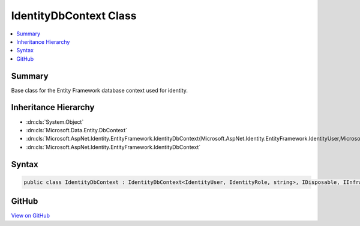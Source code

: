 

IdentityDbContext Class
=======================



.. contents:: 
   :local:



Summary
-------

Base class for the Entity Framework database context used for identity.





Inheritance Hierarchy
---------------------


* :dn:cls:`System.Object`
* :dn:cls:`Microsoft.Data.Entity.DbContext`
* :dn:cls:`Microsoft.AspNet.Identity.EntityFramework.IdentityDbContext{Microsoft.AspNet.Identity.EntityFramework.IdentityUser,Microsoft.AspNet.Identity.EntityFramework.IdentityRole,System.String}`
* :dn:cls:`Microsoft.AspNet.Identity.EntityFramework.IdentityDbContext`








Syntax
------

.. code-block:: csharp

   public class IdentityDbContext : IdentityDbContext<IdentityUser, IdentityRole, string>, IDisposable, IInfrastructure<IServiceProvider>





GitHub
------

`View on GitHub <https://github.com/aspnet/apidocs/blob/master/aspnet/identity/src/Microsoft.AspNet.Identity.EntityFramework/IdentityDbContext.cs>`_





.. dn:class:: Microsoft.AspNet.Identity.EntityFramework.IdentityDbContext

